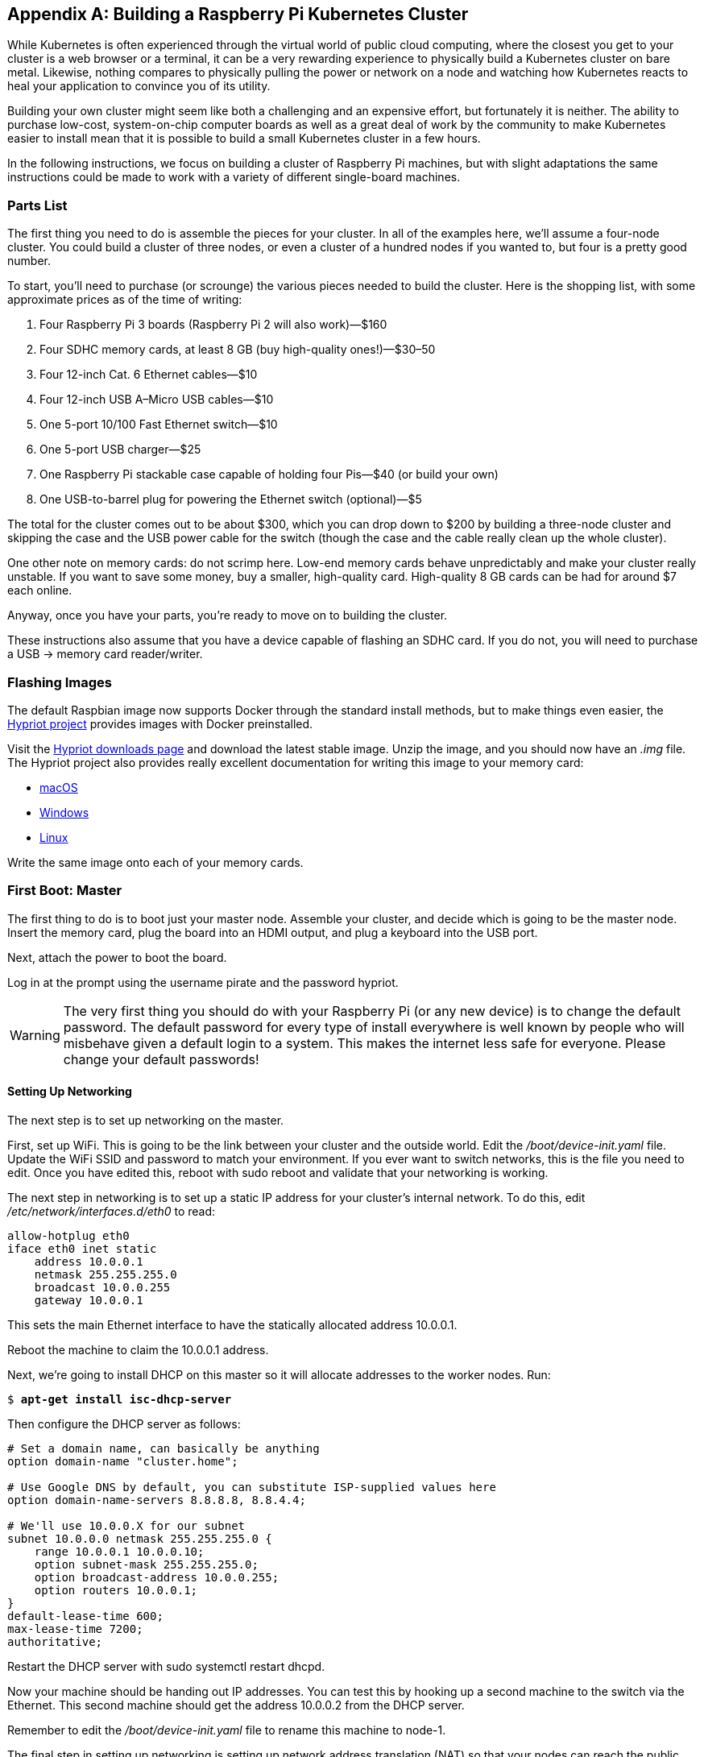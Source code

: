 [appendix]
[[rpi_cluster]]
== Building a Raspberry Pi Kubernetes Cluster

While Kubernetes is often experienced through the virtual world of public cloud computing, where the closest you get to your cluster is a web browser or a terminal, it can be a very rewarding experience to physically build a Kubernetes cluster on bare metal. Likewise, nothing compares to physically pulling the power or network on a node and watching how Kubernetes reacts to heal your application to convince you of its utility.

Building your own cluster might seem like both a challenging and an expensive effort, but fortunately it is neither. The ability to purchase low-cost, system-on-chip computer boards as well as a great deal of work by the community to make Kubernetes easier to install mean that it is possible to build a small Kubernetes cluster in a few hours.

In the following instructions, we focus on building a cluster of Raspberry Pi machines, but with slight adaptations the same instructions could be made to work with a variety of different single-board machines.

=== Parts List

The ((("Raspberry Pi", "building Kubernetes cluster", "parts list", id="RaspberryPi-buildingKubernetescluster-partslist")))first thing you need to do is assemble the pieces for your cluster. In all of the examples here, we'll assume a four-node cluster. You could build a cluster of three nodes, or even a cluster of a hundred nodes if you wanted to, but four is a pretty good number.

To start, you'll need to purchase (or scrounge) the various pieces needed to build the cluster. Here is the shopping list, with some approximate prices as of the time of writing:

. Four Raspberry Pi 3 boards (Raspberry Pi 2 will also work)&mdash;$160
. Four SDHC memory cards, at least 8 GB (buy high-quality ones!)&mdash;$30–50
. Four 12-inch Cat. 6 Ethernet cables&mdash;$10
. Four 12-inch USB A&ndash;Micro USB cables&mdash;$10
. One 5-port 10/100 Fast Ethernet switch&mdash;$10
. One 5-port USB charger&mdash;$25
. One Raspberry Pi stackable case capable of holding four Pis&mdash;$40 (or build your own)
. One USB-to-barrel plug for powering the Ethernet switch (optional)&mdash;$5

The total for the cluster comes out to be about $300, which you can drop down to $200 by building a three-node cluster and skipping the case and the USB power cable for the switch (though the case and the cable really clean up the whole cluster).

One other note on memory cards: do not scrimp here. Low-end memory cards behave unpredictably and make your cluster really unstable. If you want to save some money, buy a smaller, high-quality card. High-quality 8 GB cards can be had for around $7 each online.

Anyway, once you have your parts, you're ready to move on to building the cluster.

These instructions also assume that you have a device capable of flashing an SDHC card. If you do not, you will need to purchase a USB -> memory card ((("Raspberry Pi", "building Kubernetes cluster", "parts list", startref="RaspberryPi-buildingKubernetescluster-partslist")))reader/writer.

=== Flashing Images

The ((("Raspberry Pi", "building Kubernetes cluster", "images")))default Raspbian image now supports Docker through the standard install
methods, but to make things even easier, the ((("Hypriot project")))http://hypriot.com[Hypriot project] provides images with Docker preinstalled.

Visit the http://blog.hypriot.com/downloads/[Hypriot downloads page] and download the latest stable image. Unzip the image, and you should now have an _.img_ file. The Hypriot project also provides really excellent documentation for writing this image to your memory card:

* http://bit.ly/hypriot-docker[macOS] 
* http://bit.ly/hypriot-windows[Windows]
* http://bit.ly/hypriot-linux[Linux]

Write the same image onto each of your memory cards.

=== First Boot: Master

The ((("Raspberry Pi", "building Kubernetes cluster", "booting master node", id="RaspberryPi-buildingKubernetescluster-bootingmasternode")))first ((("Raspberry Pi", "building Kubernetes cluster", id="RaspberryPi-buildingKubernetescluster")))thing to do is to boot just your master node. Assemble your cluster,
and decide which is going to be the master node. Insert the memory card, plug
the board into an HDMI output, and plug a keyboard into the USB port.

Next, attach the power to boot the board.

Log in at the prompt using the username +pirate+ and the password +hypriot+.

[WARNING]
====
The very first thing you should do with your Raspberry Pi (or any new device) is to
change the ((("default passwords")))default password. The default password for every type of install
everywhere is well known by people who will misbehave given a default login to a system. This makes the internet less safe for everyone. Please change
your default passwords!
====

==== Setting Up Networking

The next step is to set up networking on the master.

First, set up WiFi. This is going to be the link between your cluster and the
outside world. Edit the _/boot/device-init.yaml_ file. Update the WiFi SSID and
password to match your environment. If you ever want to switch networks, this is
the file you need to edit. Once you have edited this, reboot with +sudo reboot+
and validate that your networking is working.

The next step in networking is to set up a static IP address for your cluster's
internal network.  To do this, edit _/etc/network/interfaces.d/eth0_ to
read:

----
allow-hotplug eth0
iface eth0 inet static
    address 10.0.0.1
    netmask 255.255.255.0
    broadcast 10.0.0.255
    gateway 10.0.0.1
----

This sets the main Ethernet interface to have the statically allocated address 10.0.0.1.

Reboot the machine to claim the 10.0.0.1 address.

Next, we're going to install DHCP on this master so it will allocate addresses to
the worker nodes. Run:

++++
<pre data-type="programlisting">$ <strong>apt-get install isc-dhcp-server</strong></pre>
++++

Then ((("Raspberry Pi", "building Kubernetes cluster", startref="RaspberryPi-buildingKubernetescluster")))configure the DHCP server as follows:

----
# Set a domain name, can basically be anything
option domain-name "cluster.home";

# Use Google DNS by default, you can substitute ISP-supplied values here
option domain-name-servers 8.8.8.8, 8.8.4.4;

# We'll use 10.0.0.X for our subnet
subnet 10.0.0.0 netmask 255.255.255.0 {
    range 10.0.0.1 10.0.0.10;
    option subnet-mask 255.255.255.0;
    option broadcast-address 10.0.0.255;
    option routers 10.0.0.1;
}
default-lease-time 600;
max-lease-time 7200;
authoritative;
----

Restart the DHCP server with +sudo systemctl restart dhcpd+.

Now your machine should be handing out IP addresses. You can test this by hooking up a second machine to the switch via the Ethernet. This
second machine should get the address 10.0.0.2 from the DHCP server.

Remember to edit the _/boot/device-init.yaml_ file to rename this machine to +node-1+.

The final step in setting up networking is setting up network address translation (NAT) so that your nodes can reach the public internet (if you want them to be able to do so).

Edit _/etc/sysctl.conf_ and set +net.ipv4.ip_forward=1+ to turn on IP
forwarding.

Then edit _/etc/rc.local_ (or the equivalent) and add +iptables+ rules for forwarding from +eth0+ to +wlan0+ (and back):

----
$ iptables -t nat -A POSTROUTING -o wlan0 -j MASQUERADE
$ iptables -A FORWARD -i wlan0 -o eth0 -m state \
  --state RELATED,ESTABLISHED -j ACCEPT
$ iptables -A FORWARD -i eth0 -o wlan0 -j ACCEPT
----

At this point, basic networking setup should be complete. Plug in and power up the remaining two boards (you should see them assigned the addresses 10.0.0.3 and 10.0.0.4). Edit the _/boot/device-init.yaml_ file on each machine to name them +node-2+ and +node-3+, respectively.

Validate this by first looking at _/var/lib/dhcp/dhcpd.leases_ and then SSH to the nodes (remember again to change the default password first thing). Validate that the nodes can connect to the external internet.

===== Extra credit

There are a couple of extra things in networking that make it easier
to manage your cluster.

The first is to edit _/etc/hosts_ on each machine to map the names to the right addresses. On each machine, add:

----
...
10.0.0.1 kubernetes
10.0.0.2 node-1
10.0.0.3 node-2
10.0.0.4 node-3
...
----

Now you can use those names when connecting to those machines.

The second is to set up passwordless SSH access. To do this, run +ssh-keygen+ and then copy the _$HOME/.ssh/id_rsa.pub_ file into +/home/pirate/.ssh/authorized_keys+ on +node-1+, +node-2+, and +node-3+.

==== Installing Kubernetes

At this point you should have all nodes up, with IP addresses
and capable of accessing the internet. Now it's time to install
Kubernetes on all of the nodes.

Using SSH, run the following commands on all nodes ((("kubelet tool")))to ((("kubeadm")))the +kubelet+ and +kubeadm+ tools. You will need to be root for the following commands. Use +sudo su+ to elevate to the root user.

First, add the encryption key for the packages:

++++
<pre data-type="programlisting"># <strong>curl -s https://packages.cloud.google.com/apt/doc/apt-key.gpg | apt-key add -</strong></pre>
++++

Then add the repository to your list of repositories:

++++
<pre data-type="programlisting"># <strong>echo "deb http://apt.kubernetes.io/ kubernetes-xenial main" \
  &gt;&gt; /etc/apt/sources.list.d/kubernetes.list</strong></pre>
++++

Finally, update and install the Kubernetes tools. This will also update
all packages on your system for good measure:

++++
<pre data-type="programlisting"># <strong>apt-get update</strong>
$ <strong>apt-get upgrade</strong>
$ <strong>apt-get install -y kubelet kubeadm kubectl kubernetes-cni</strong></pre>
++++

==== Setting Up the Cluster

On the master node (the one running DHCP and connected to the internet), run:

++++
<pre data-type="programlisting">$ <strong>kubeadm init --pod-network-cidr 10.244.0.0/16 \
--api-advertise-addresses 10.0.0.1</strong></pre>
++++

Note that you are advertising your internal-facing IP address, not your external address.

Eventually, this will print out a command for joining nodes to your cluster. It will look something like:

++++
<pre data-type="programlisting">$ <strong>kubeadm join --token=<em>&lt;token&gt;</em> 10.0.0.1</strong></pre>
++++

SSH onto each of the worker nodes in your cluster and run that command.

When all of that is done, you should be able to ((("kubectl tool", "commands", "get nodes ")))run and see your working cluster: 

++++
<pre data-type="programlisting">$ <strong>kubectl get nodes</strong></pre>
++++



===== Setting up cluster networking

You have your node-level networking setup, but you need to set up the pod-to-pod networking. Since all of the nodes in your cluster are running on the same physical Ethernet network, you can simply set up the correct routing rules in the host kernels.

The easiest way to manage this is to use the ((("Flannel tool")))http://bit.ly/2vgBsKU[Flannel tool] created by CoreOS.
Flannel supports a number of different routing modes; we will use the +host-gw+ mode. You can download an example configuration from the https://github.com/coreos/flannel[Flannel project page]:

++++
<pre data-type="programlisting">$ <strong>curl https://rawgit.com/coreos/flannel/master/Documentation/kube-flannel.yml \
  &gt; kube-flannel.yaml</strong></pre>
++++

The default configuration that CoreOS supplies uses +vxlan+ mode instead, and also uses the AMD64 architecture instead of ARM. To fix this, open up that configuration file in your favorite editor; replace +vxlan+ with +host-gw+ and replace all instances of +amd64+ with +arm+.

You can also do this with the +sed+ tool in place:

++++
<pre data-type="programlisting">$ <strong>curl https://rawgit.com/coreos/flannel/master/Documentation/kube-flannel.yml \ 
|  sed "s/amd64/arm/g" | sed "s/vxlan/host-gw/g" \
  &gt; kube-flannel.yaml</strong></pre>
++++

Once you have your updated _kube-flannel.yaml_ file, you can create the Flannel networking setup ((("kubectl tool", "commands", "create")))with:

++++
<pre data-type="programlisting">$ <strong>kubectl apply -f kube-flannel.yaml</strong></pre>
++++

This will create two objects, a +ConfigMap+ used to configure Flannel
and a +DaemonSet+ that runs the actual Flannel daemon. You can inspect these ((("kubectl tool", "commands", "describe")))with:

++++
<pre data-type="programlisting">$ <strong>kubectl describe --namespace=kube-system configmaps/kube-flannel-cfg</strong>
$ <strong>kubectl describe --namespace=kube-system daemonsets/kube-flannel-ds</strong></pre>
++++

===== Setting up the GUI

Kubernetes ships with a rich ((("Kubernetes", "GUI")))GUI. You can install it by running:

++++
<pre data-type="programlisting">$ <strong>DASHSRC=https://raw.githubusercontent.com/kubernetes/dashboard/master/</strong>
$ <strong>curl -sSL \
  $DASHSRC/src/deploy/kubernetes-dashboard.yaml \
  | sed "s/amd64/arm/g" \
  | kubectl apply -f -</strong></pre>
++++

To access this UI, you can run +kubectl proxy+ and then point your browser to http://localhost:8001/ui, where 'localhost' is local to the master node in your cluster. To view this from your laptop/desktop, you may need to set up an SSH tunnel to the root node ((("Raspberry Pi", "building Kubernetes cluster", "booting master node", startref="RaspberryPi-buildingKubernetescluster-bootingmasternode")))using ++ssh -L8001:localhost:8001 __<master-ip-address>__++.

=== Summary

At this point you should have a working Kubernetes cluster operating on your
Raspberry Pis. This can be great for exploring Kubernetes. Schedule some jobs,
open up the UI, and try breaking your cluster by rebooting machines or
disconnecting the ((("Raspberry Pi", "building Kubernetes cluster", startref="RaspberryPi-buildingKubernetescluster")))network.








